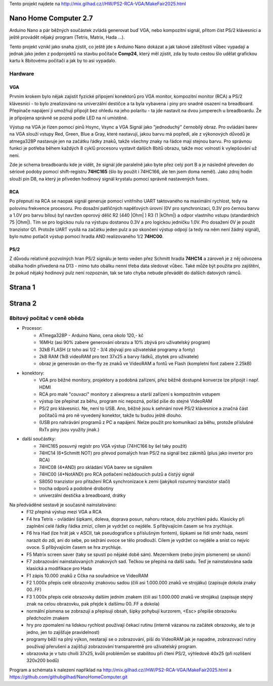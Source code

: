 .. vim: set ft=rst noexpandtab fileencoding=utf-8 nomodified   wrap textwidth=0 foldmethod=marker foldmarker={{{,}}} foldcolumn=4 ruler showcmd lcs=tab\:|- list tabstop=8 noexpandtab nosmarttab softtabstop=0 shiftwidth=0 linebreak showbreak=»\

.. |Ohm| raw:: html

	Ω

.. |kOhm| raw:: html

	kΩ



Tento projekt najdete na  `<http://mix.gilhad.cz//HW/PS2-RCA-VGA/MakeFair2025.html>`__

Nano Home Computer 2.7
--------------------------------------------------------------------------------

Arduino Nano a pár běžných součástek zvládá generovat buď VGA, nebo kompozitní signál, přitom číst PS/2 klávesnici a ještě provádět nějaký program (Tetris, Matrix, Hada ...).

Tento projekt vznikl jako snaha zjistit, co ještě jde s Arduino Nano dokázat a jak takové záležitosti vůbec vypadají a jednak jako jeden z podprojektů na stavbu počítače **Comp24**, který měl zjistit, zda by touto cestou šlo udělat grafickou kartu k 8bitovému počítači a jak by to asi vypadalo.

Hardware
*********

VGA
++++

Prvním krokem bylo nějak zajistit fyzické připojení konektorů pro VGA monitor, kompozitní monitor (RCA) a PS/2 klávesnici - to bylo zrealizováno na univerzální destičce a ta byla vybavena i piny pro snadné osazení na breadboard. Přepínače napájení ji umožňují připojit bez ohledu na jeho polaritu - ta jde nastavit na dvou jumperech u breadboardu. Že je připojena správně se pozná podle LED na ní umístěné.



.. image:: schema.jpg
	:width: 250
	:target: schema.jpg

.. image:: PCB.png
	:width: 250
	:target: PCB.png

.. image:: KicadSchema.png
	:width: 250
	:target: KicadSchema.png


Výstup na VGA je řízen pomocí pinů Hsync, Vsync a VGA Signál jako "jednoduchý" černobílý obraz.
Pro ovládání barev na VGA slouží vstupy Red, Green, Blue a Gray, které nastavují, jakou barvu má popředí, ale z výkonových důvodů je atmega328P nastavuje jen na začátku řádky znaků, takže všechny znaky na řádce mají stejnou barvu.
Pro správnou funkci je potřeba během každých 8 cyklů procesoru vystavit dalších 8bitů obrazu, takže moc volnosti k vylepšování už není.

Zde je schema breadboardu kde je vidět, že signál jde paralelně jako byte přez celý port B a je následně převeden do sériové podoby pomocí shift-registru **74HC165** (šlo by použít i 74HC166, ale ten jsem doma neměl). Jako zdroj hodin slouží pin D8, na který je přiveden hodinový signál krystalu pomocí správně nastavených fuses.

.. image:: ../../Blog/breadboard-008-PS2-RCA-VGA-Nano.png
	:width: 250
	:target: ../../Blog/breadboard-008-PS2-RCA-VGA-Nano.png

RCA
++++

Po přepnutí na RCA se naopak signál generuje pomocí vnitřního UART taktovaného na maximální rychlost, tedy na polovinu frekvence procesoru.
Pro dosažní patřičných napěťových úrovní (0V pro synchronizaci, 0.3V pro černou barvu a 1.0V pro barvu bílou) byl navržen oporový dělič R2 (440 |Ohm| ) R3 (1 |kOhm|) a odpor vlastního vstupu (standardních 75 |Ohm|). Tím se pro logickou nulu na výstupu dostanou 0.3V a pro logickou jedničku 1.0V. Pro dosažení 0V je použit tranzistor Q1.
Protože UART vysílá na začátku jeden pulz a po skončení výstup odpojí (a tedy na něm není žádný signál), bylo nutno potlačit výstup pomocí hradla AND realizovaného 1/2 **74HC00**.


PS/2
+++++

Z důvodu relativně pozvolných hran PS/2 signálu je tento veden přez Schmitt hradla **74HC14** a zároveň je z něj odvozena obálka hodin přivedená na D13 - mimo tuto obálku nenní třeba data sledovat vůbec. Také může být použita pro zajištění, že pokud nějaký hodinový pulz není rozpoznán, tak se tato chyba nebude převádět do dalších datových rámců.


Strana 1
--------------------------------------------------------------------------------

.. image:: title2.png
	:width: 250
	:target: title2.png



Strana 2
--------------------------------------------------------------------------------

8bitový počítač v ceně oběda
******************************

* Procesor: 
	* ATmega328P - Arduino Nano, cena okolo 120,- kč
	* 16MHz (asi 90% zabere generování obrazu a 10% zbývá pro uživatelský program)
	* 32kB FLASH (z toho asi 1/2 - 3/4 zbývají pro uživatelské programy a fonty)
	* 2kB RAM (1kB videoRAM pro text 37x25 a barvy řádků, zbytek pro uživatele)
	* obraz je generován on-the-fly ze znaků ve VideoRAM a fontů ve Flash (kompletní font zabere 2.25kB)
* konektory:
	* VGA pro běžné monitory, projektory a podobná zařízení, přez běžně dostupné konverze lze připojit i např. HDMI
	* RCA pro malé "couvací" monitory z aliexpresu a starší zařízení s kompozitním vstupem
	* výstup lze přepínat za běhu, program nic nepozná, pořád píše do stejné VideoRAM
	* PS/2 pro klávesnici. Ne, není to USB. Ano, běžně jsou k sehnání nové PS/2 klávesnice a značná část počítačů má pro ně vyvedený konektor, takže tu budou ještě dlouho.
	* (USB pro nahrávání programů z PC a napájení. Nelze použít pro komunikaci za běhu, protože příslušné RxTx piny jsou využity jinak.)
* další součástky:
	* 74HC165 posuvný registr pro VGA výstup (74HC166 by šel taky použít)
	* 74HC14 (6*Schmitt NOT) pro převod pomalých hran PS/2 na signál bez zákmitů (plus jako invertor pro RCA)
	* 74HC08 (4*AND) pro skládání VGA barev se signálem
	* 74HC00 (4*NotAND) pro RCA potlačení nežádoucích pulzů a čistýý signál
	* S8050 tranzistor pro přitažení RCA synchronizace k zemi (jakýkoli rozumný tranzistor stačí)
	* trocha odporů a podobné drobotiny
	* univerzální destička a breadboard, drátky

Na předváděné sestavě je současně nainstalováno:
	* F12 přepíná výstup mezi VGA a RCA
	* F4 hra Tetris - ovládání šipkami, doleva, doprava posun, nahoru rotace, dolu zrychlení pádu. Klasicky při zaplnění celé řádky řádka zmizí, cílem je vydržet co nejdéle. S přibývajícím časem se hra zrychluje.
	* F6 hra Had (lze hrát jak v ASCII, tak pseudografice s příslušným fontem), šipkami se řídí směr hada, nesmí narazit do zdi, ani do sebe, po sežrání ovoce se tělo prodlouží. Cílem je vydržet co nejdéle a sníst co nejvíc ovoce. S přibývajícím časem se hra zrychluje.
	* F5 Matrix screen saver (taky se spustí po nějaké době sám). Mezerníkem (nebo jiným písmenem) se ukončí
	* F7 zobrazování nainstalovaných znakových sad. Tečkou se přepíná na další sadu. Teď je nainstalována sada klasická a modifikace pro Hada
	* F1 zápis 10.000 znaků z Cčka na souřadnice ve VideoRAM
	* F2 1.000x přepis celé obrazovky znakovou sadou (čili asi 1.000.000 znaků ve strojáku) (zapisuje dokola znaky 00..FF)
	* F3 1.000x přepis celé obrazovky dalším jedním znakem (čili asi 1.000.000 znaků ve strojáku) (zapisuje stejný znak na celou obrazovku, pak přejde k dalšímu 00..FF a dokola)
	* normální písmena se zobrazují a přepisují obsah, šipky pohybují kurzorem, <Esc> přepíše obrazovku předchozím znakem
	* hry pro zpomalení na lidskou rychlost používají čekací rutinu (interně vázanou na začátek obrazovky, ale to je jedno, jen to zajišťuje pravidelnost)
	* programy běží na plný výkon, nestarají se o zobrazování, píší do VideoRAM jak je napadne, zobrazovací rutiny používají přerušení a zajišťují zobrazování transparentně pro uživatelský program.
	* obrazovka je v tuto chvíli 37x25, kvůli problémům se stabilitou při čtení PS/2, výhledově 40x25 (při rozlišení 320x200 bodů)


Program a schémata k nalezení například na  `<http://mix.gilhad.cz//HW/PS2-RCA-VGA/MakeFair2025.html>`__ a `<https://github.com/githubgilhad/NanoHomeComputer.git>`__ 



